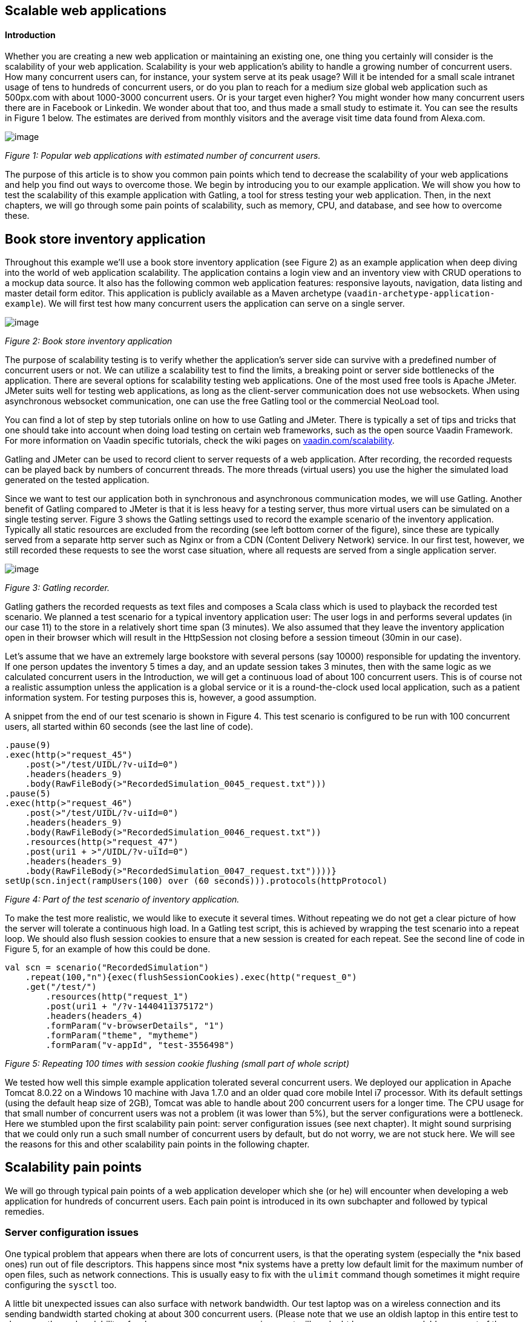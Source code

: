 [[scalable-web-applications]]
Scalable web applications
-------------------------

[[introduction]]
Introduction
^^^^^^^^^^^^

Whether you are creating a new web application or maintaining an
existing one, one thing you certainly will consider is the scalability
of your web application. Scalability is your web application’s ability
to handle a growing number of concurrent users. How many concurrent
users can, for instance, your system serve at its peak usage? Will it be
intended for a small scale intranet usage of tens to hundreds of
concurrent users, or do you plan to reach for a medium size global web
application such as 500px.com with about 1000-3000 concurrent users. Or
is your target even higher? You might wonder how many concurrent users
there are in Facebook or Linkedin. We wonder about that too, and thus
made a small study to estimate it. You can see the results in Figure 1
below. The estimates are derived from monthly visitors and the average
visit time data found from Alexa.com. 

image:img/webusers.png[image]

_Figure 1: Popular web applications with estimated number of concurrent
users._

The purpose of this article is to show you common pain points which tend
to decrease the scalability of your web applications and help you find
out ways to overcome those. We begin by introducing you to our example
application. We will show you how to test the scalability of this
example application with Gatling, a tool for stress testing your web
application. Then, in the next chapters, we will go through some pain
points of scalability, such as memory, CPU, and database, and see how to
overcome these.

[[book-store-inventory-application]]
Book store inventory application
--------------------------------

Throughout this example we’ll use a book store inventory application
(see Figure 2) as an example application when deep diving into the world
of web application scalability. The application contains a login view
and an inventory view with CRUD operations to a mockup data source. It
also has the following common web application features: responsive
layouts, navigation, data listing and master detail form editor. This
application is publicly available as a Maven archetype
(`vaadin-archetype-application-example`). We will first test how many
concurrent users the application can serve on a single server.

image:img/mockapp-ui.png[image]

_Figure 2: Book store inventory application_

The purpose of scalability testing is to verify whether the
application's server side can survive with a predefined number of
concurrent users or not. We can utilize a scalability test to find the
limits, a breaking point or server side bottlenecks of the application.
There are several options for scalability testing web applications. One
of the most used free tools is Apache JMeter. JMeter suits well for
testing web applications, as long as the client-server communication
does not use websockets. When using asynchronous websocket
communication, one can use the free Gatling tool or the commercial
NeoLoad tool.

You can find a lot of step by step tutorials online on how to use
Gatling and JMeter. There is typically a set of tips and tricks that one
should take into account when doing load testing on certain web
frameworks, such as the open source Vaadin Framework. For more
information on Vaadin specific tutorials, check the wiki pages on
https://vaadin.com/scalability[vaadin.com/scalability].

Gatling and JMeter can be used to record client to server requests of a
web application. After recording, the recorded requests can be played
back by numbers of concurrent threads. The more threads (virtual users)
you use the higher the simulated load generated on the tested
application.

Since we want to test our application both in synchronous and
asynchronous communication modes, we will use Gatling. Another benefit
of Gatling compared to JMeter is that it is less heavy for a testing
server, thus more virtual users can be simulated on a single testing
server. Figure 3 shows the Gatling settings used to record the example
scenario of the inventory application. Typically all static resources
are excluded from the recording (see left bottom corner of the figure),
since these are typically served from a separate http server such as
Nginx or from a CDN (Content Delivery Network) service. In our first
test, however, we still recorded these requests to see the worst case
situation, where all requests are served from a single application
server.

image:img/figure3s2.png[image]

_Figure 3: Gatling recorder._

Gatling gathers the recorded requests as text files and composes a Scala
class which is used to playback the recorded test scenario. We planned a
test scenario for a typical inventory application user: The user logs in
and performs several updates (in our case 11) to the store in a
relatively short time span (3 minutes). We also assumed that they leave
the inventory application open in their browser which will result in the
HttpSession not closing before a session timeout (30min in our case).

Let’s assume that we have an extremely large bookstore with several
persons (say 10000) responsible for updating the inventory. If one
person updates the inventory 5 times a day, and an update session takes
3 minutes, then with the same logic as we calculated concurrent users in
the Introduction, we will get a continuous load of about 100 concurrent
users. This is of course not a realistic assumption unless the
application is a global service or it is a round-the-clock used local
application, such as a patient information system. For testing purposes
this is, however, a good assumption.

A snippet from the end of our test scenario is shown in Figure 4. This
test scenario is configured to be run with 100 concurrent users, all
started within 60 seconds (see the last line of code).

[source,scala]
....
.pause(9)
.exec(http(>"request_45")
    .post(>"/test/UIDL/?v-uiId=0")
    .headers(headers_9)
    .body(RawFileBody(>"RecordedSimulation_0045_request.txt")))
.pause(5)
.exec(http(>"request_46")
    .post(>"/test/UIDL/?v-uiId=0")
    .headers(headers_9)
    .body(RawFileBody(>"RecordedSimulation_0046_request.txt"))
    .resources(http(>"request_47")
    .post(uri1 + >"/UIDL/?v-uiId=0")
    .headers(headers_9)
    .body(RawFileBody(>"RecordedSimulation_0047_request.txt"))))}
setUp(scn.inject(rampUsers(100) over (60 seconds))).protocols(httpProtocol)
....

_Figure 4: Part of the test scenario of inventory application._

To make the test more realistic, we would like to execute it several
times. Without repeating we do not get a clear picture of how the server
will tolerate a continuous high load. In a Gatling test script, this is
achieved by wrapping the test scenario into a repeat loop. We should
also flush session cookies to ensure that a new session is created for
each repeat. See the second line of code in Figure 5, for an example of
how this could be done.

[source,scala]
....
val scn = scenario("RecordedSimulation")
    .repeat(100,"n"){exec(flushSessionCookies).exec(http("request_0")
    .get("/test/")
        .resources(http("request_1")
        .post(uri1 + "/?v-1440411375172")
        .headers(headers_4)
        .formParam("v-browserDetails", "1")
        .formParam("theme", "mytheme")
        .formParam("v-appId", "test-3556498")
....

_Figure 5: Repeating 100 times with session cookie flushing (small part
of whole script)_

We tested how well this simple example application tolerated several
concurrent users. We deployed our application in Apache Tomcat 8.0.22 on
a Windows 10 machine with Java 1.7.0 and an older quad core mobile Intel
i7 processor. With its default settings (using the default heap size of
2GB), Tomcat was able to handle about 200 concurrent users for a longer
time. The CPU usage for that small number of concurrent users was not a
problem (it was lower than 5%), but the server configurations were a
bottleneck. Here we stumbled upon the first scalability pain point:
server configuration issues (see next chapter). It might sound
surprising that we could only run a such small number of concurrent
users by default, but do not worry, we are not stuck here. We will see
the reasons for this and other scalability pain points in the following
chapter.

[[scalability-pain-points]]
Scalability pain points
-----------------------

We will go through typical pain points of a web application developer
which she (or he) will encounter when developing a web application for
hundreds of concurrent users. Each pain point is introduced in its own
subchapter and followed by typical remedies.

[[server-configuration-issues]]
Server configuration issues
~~~~~~~~~~~~~~~~~~~~~~~~~~~

One typical problem that appears when there are lots of concurrent
users, is that the operating system (especially the *nix based ones) run
out of file descriptors. This happens since most *nix systems have a
pretty low default limit for the maximum number of open files, such as
network connections. This is usually easy to fix with the `ulimit`
command though sometimes it might require configuring the `sysctl` too.

A little bit unexpected issues can also surface with network bandwidth.
Our test laptop was on a wireless connection and its sending bandwidth
started choking at about 300 concurrent users. (Please note that we use
an oldish laptop in this entire test to showcase the real scalability of
web apps –your own server environment will no doubt be even more
scalable even out of the box.) One part of this issue was the wifi and
another part was that we served the static resources, such as javascript
files, images and stylesheets, from Tomcat. At this point we stripped
the static resources requests out of our test script to simulate the
situation where those are served from a separate http server, such as
nginx. Please read the blog post
“https://vaadin.com/blog/-/blogs/optimizing-hosting-setup[Optimizing
hosting setup]” from our website for more information about the topic.

Another quite typical configuration issue is that the application server
is not configured for a large number of concurrent users. In our
example, a symptom of this was that the server started rejecting
(“Request timed out”) new connections after a while, even though there
were lots of free memory and CPU resources available.

After we configured our Apache Tomcat for high concurrent mode and
removed static resource requests, and connected the test laptop into a
wired network, we were able to push the number of concurrent users from
200 up to about 500 users. Our configuration changes into the server.xml
of Tomcat are shown in Figure 6, where we define a maximum thread count
(10240), an accepted threads count (4096), and a maximum number of
concurrent connections (4096).

image:img/figure6a.png[image]

_Figure 6: Configuring Tomcat’s default connector to accept a lot of
concurrent users._

The next pain point that appeared with more than 500 users was that we
were out of memory. The default heap size of 2GB eventually ran out with
such high number of concurrent users. On the other hand, there was still
a lot of CPU capacity available, since the average load was less than
5%.

[[out-of-memory]]
Out of memory
~~~~~~~~~~~~~

Insufficient memory is possibly the most common problem that limits the
scalability of a web application with a state. An http session is used
typically to store the state of a web application for its user. In
Vaadin an http session is wrapped into a `VaadinSession`. A
VaadinSession contains the state (value) of each component (such as
`Grid`, `TextFields` etc.) of the user interface. Thus,
straightforwardly the more components and views you have in your Vaadin
web application, the bigger is the size of your session.

In our inventory application, each session takes about 0.3MB of memory
which is kept in memory until the session finally closes and the garbage
collectors free the resources. The session size in our example is a
little bit high. With constant load of 100 concurrent users, a session
timeout of 30 minutes and an average 3 minutes usage time, the expected
memory usage is about 350MB. To see how the session size and the number
of concurrent users affect the needed memory in our case, we made a
simple analysis which results are shown in Figure 7. We basically
calculated how many sessions there can exist at most, by calculating how
many users there will be within an average usage time plus the session
timeout.

image:img/figure6s.png[image]

_Figure 7: Memory need for varying size sessions and a different number
of concurrent users._

[[remedies]]
Remedies
^^^^^^^^

[[use-more-memory]]
Use more memory
+++++++++++++++

This might sound simplistic, but many times it might be enough to just
add as much memory as possible to the server. Modern servers and server
operating systems have support for hundreds of gigabytes of physical
memory. For instance, again in our example, if the size of a session
would be 0.5MB and we had 5000 concurrent users, the memory need would
be about 28GB.

You also have to take care that your application server is configured to
reserve enough memory. For example, the default heap size for Java is
typically 2GB and for example Apache Tomcat will not reserve more memory
if you do not ask it to do it with **`-Xmx`** JVM argument. You might
need a special JVM for extremely large heap sizes. We used the following
Java virtual machine parameters in our tests:

....
-Xms5g -Xmx5g -Xss512k -server
....

The parameters **`-Xms`** and **`-Xmx`** are for setting the minimum and
the maximum heap size for the server (5 GB in the example), the `-Xss`
is used to reduce the stack size of threads to save memory (typically
the default is 1MB for 64bit Java) and the `-server` option tells JVM
that the Java process is a server.

[[minimize-the-size-of-a-session]]
Minimize the size of a session
++++++++++++++++++++++++++++++

The biggest culprit for the big session size in the inventory
application is the container (BeanItemContainer) which is filled with
all items of the database. Containers, and especially the built in fully
featured BeanItemContainer, are typically the most memory hungry parts
of Vaadin applications. One can either reduce the number of items loaded
in the container at one time or use some lightweight alternatives
available from Vaadin Directory
(https://vaadin.com/directory[vaadin.com/directory]) such as Viritin,
MCont, or GlazedLists Vaadin Container. Another approach is to release
containers and views to the garbage collection e.g. every time the user
switches into another view, though that will slightly increase the CPU
load since the views and containers have to be rebuilt again, if the
user returns to the view. The feasibility of this option is up to your
application design and user flow –usually it’s a good choice.

[[use-a-shorter-session-time-out]]
Use a shorter session time out
++++++++++++++++++++++++++++++

Since every session in the memory reserves it for as long as it stays
there, the shorter the session timeout is, the quicker the memory is
freed. Assuming that the average usage time is much shorter than the
session timeout, we can state that halving the session timeout
approximately halves the memory need, too. Another way to reduce the
session’s time in the memory could be instructing users to logout after
they are done.

The session of a Vaadin application is kept alive by requests (such as
user interactions) made from the client to the server. Besides user
interaction, the client side of Vaadin application sends a heartbeat
request into the server side, which should keep the session alive as
long as the browser window is open. To override this behaviour and to
allow closing idle sessions, we recommend that the `closeIdleSessions`
parameter is used in your servlet configuration. For more details, see
chapter
https://vaadin.com/book/-/page/application.lifecycle.html[Application
Lifecycle] in the Book of Vaadin.

[[use-clustering]]
Use clustering
++++++++++++++

If there is not enough memory, for example if there is no way to reduce
the size of a session and the application needs a very long session
timeout, then there is only one option left: clustering. We will discuss
clustering later in the Out of CPU chapter since clustering is more
often needed for increasing CPU power.

[[out-of-cpu]]
Out of CPU
~~~~~~~~~~

We were able to get past the previous limit of 500 concurrent users by
increasing the heap size of Tomcat to 5GB and reducing the session
timeout to 10 minutes. Following the memory calculations above, we
should theoretically be able to serve almost 3000 concurrent users with
our single server, if there is enough CPU available.

Although the average CPU load was rather low (about 10%) still with 800
concurrent users, it jumped up to 40% every now and then for several
seconds as the garbage collector cleaned up unused sessions etc. That is
also the reason why one should not plan to use full CPU capacity of a
server since that will increase the garbage collection time in worst
case even to tens of seconds, while the server will be completely
unresponsive for that time. We suggest that if the average load grows to
over 50% of the server’s capacity, other means have to be taken into use
to decrease the load of the single server.

We gradually increased the number of concurrent users to find out the
limits of our test laptop and Tomcat. After trial and error, we found
that the safe number of concurrent users for our test laptop was about
1700. Above that, several request timeout events occurred even though
the CPU usage was about 40-50% of total capacity. We expect that using a
more powerful server, we could have reached 2000-3000 concurrent users
quite easily.

[[remedies-1]]
Remedies
^^^^^^^^

[[analyze-and-optimize-performance-bottlenecks]]
Analyze and optimize performance bottlenecks
++++++++++++++++++++++++++++++++++++++++++++

If you are not absolutely sure about the origin of the high CPU usage,
it is always good to verify it with a performance profiling tool. There
are several options for profiling, such as JProfiler, XRebel, and Java
VisualVM. We will use VisualVM in this case since it comes freely with
every (Oracle’s) JDK since the version 1.5.

Our typical procedure goes like this: 1. Deploy your webapp and start
your server, 2. Start VisualVM and double click your server’s process
(“e.g. Tomcat (pid 1234)”) on the Applications tab (see Figure 8), 3.
Start your load test script with, for instance, 100 concurrent users, 4.
Open the Sampler tab to see where the CPU time is spent, 5. Use the
filter on the bottom to show the CPU usage of your application (e.g.
“`biz.mydomain.projectx`”) and possible ORM (Object-relational mapping)
framework (e.g. “`org.hibernate`”) separately.

Typically, only a small part (e.g. 0.1 - 2 %) of CPU time is spent on
the classes of your webapp, if your application does not contain heavy
business logic. Also, CPU time spent on the classes of Vaadin should be
very small (e.g. 1%). You can be relaxed about performance bottlenecks
of your code if the most time (>90%) is spent on application server’s
classes (e.g. “`org.apache.tomcat`”).

Unfortunately, quite often database functions and ORM frameworks take a
pretty big part of CPU time. We will discuss how to tackle heavy
database operations in the Database chapter below.

image:img/figure7s.png[image]

_Figure 8: Profiling CPU usage of our inventory application with Java
VisualVM_

[[use-native-application-server-libraries]]
Use native application server libraries
+++++++++++++++++++++++++++++++++++++++

Some application servers (at least Tomcat and Wildfly) allow you to use
native (operating system specific) implementation of certain libraries.
For example, The Apache Tomcat Native Library gives Tomcat access to
certain native resources for performance and compatibility. Here we
didn’t test the effect of using native libraries instead of standard
ones. With little online research, it seems that the performance benefit
of native libraries for Tomcat is visible only if using secured https
connections.

[[fine-tune-java-garbage-collection]]
Fine tune Java garbage collection
+++++++++++++++++++++++++++++++++

We recommended above not to strain a server more than 50% of its total
CPU capacity. The reason was that above that level, a garbage collection
pause tends to freeze the server for too long a time. That is because it
typically starts not before almost all of the available heap is already
spent and then it does the full collection. Fortunately, it is possible
to tune the Java garbage collector so that it will do its job in short
periods. With little online study, we found the following set of JVM
parameters for web server optimized garbage collection

....
-XX:+UseCMSInitiatingOccupancyOnly
-XX:CMSInitiatingOccupancyFraction=70
....

The first parameter prevents Java from using its default garbage
collection strategy and makes it use CMS (concurrent-mark-sweep)
instead. The second parameter tells at which level of “occupancy” the
garbage collection should be started. The value 70% for the second
parameter is typically a good choice but for optimal performance it
should be chosen carefully for each environment e.g. by trial and error.

The CMS collector should be good for heap sizes up to about 4GB. For
bigger heaps there is the G1 (Garbage first) collector that was
introduced in JDK 7 update 4. G1 collector divides the heap into regions
and uses multiple background threads to first scan regions that contain
the most of garbage objects. Garbage first collector is enabled with the
following JVM parameter.

....
-XX:+UseG1GC
....

If you are using Java 8 Update 20 or later, and G1, you can optimize the
heap usage of duplicated Strings (i.e. their internal `char[]` arrays)
with the following parameter.

....
-XX:+UseStringDeduplication
....

[[use-clustering-1]]
Use clustering
++++++++++++++

We have now arrived at the point where a single server cannot fulfill
our scalability needs whatever tricks we have tried. If a single server
is not enough for serving all users, obviously we have to distribute
them to two or more servers. This is called clustering.

Clustering has more benefits than simply balancing the load between two
or more servers. An obvious additional benefit is that we do not have to
trust a single server. If one server dies, the user can continue on the
other server. In worst case, the user loses her session and has to log
in again, but at least she is not left without the service. You probably
have heard the term “session replication” before. It means that the
user’s session is copied into other servers (at least into one other) of
the cluster. Then, if the server currently used by the user goes down,
the load balancer sends subsequent requests to another server and the
user should not notice anything.

We will not cover session replication in this article since we are
mostly interested in increasing the ability to serve more and more
concurrent users with our system. We will show two ways to do clustering
below, first with Apache WebServer and Tomcats and then with the Wildfly
Undertow server.

[[clustering-with-apache-web-server-and-tomcat-nodes]]
Clustering with Apache Web Server and Tomcat nodes
++++++++++++++++++++++++++++++++++++++++++++++++++

Traditionally Java web application clustering is implemented with one
Apache Web Server as a load balancer and 2 or more Apache Tomcat servers
as nodes. There are a lot of tutorials online, thus we will just give a
short summary below.

1.  Install Tomcat for each node
2.  Configure unique node names with jvmRoute parameter to each Tomcat’s
server.xml
3.  Install Apache Web Server to load balancer node
4.  Edit Apache’s httpd.conf file to include mod_proxy, mod_proxy_ajp,
and mod_proxy_balancer
5.  Configure balancer members with node addresses and load factors into
end of httpd.conf file
6.  Restart servers

There are several other options (free and commercial ones) for the load
balancer, too. For example, our customers have used at least F5 in
several projects.

[[clustering-with-wildfly-undertow]]
Clustering with Wildfly Undertow
++++++++++++++++++++++++++++++++

Using Wildfly Undertow as a load balancer has several advantages over
Apache Web Server. First, as Undertow comes with your WildFly server,
there is no need to install yet another software for a load balancer.
Then, you can configure Undertow with Java (see Figure 8) which
minimizes the error prone conf file or xml configurations. Finally,
using the same vendor for application servers and for a load balancer
reduces the risk of intercompatibility issues. The clustering setup for
Wildfly Undertow is presented below. We are using sticky session
management to maximize performance.

1.  Install Wildfly 9 to all nodes
2.  Configure Wildfly’s standalone.xml
1.  add `“instance-id=”node-id”` parameter undertow subsystem, e.g:
`<subsystem xmlns="urn:jboss:domain:undertow:2.0" instance-id="node1"> `(this
is needed for the sticky sessions).
2.  set http port to something else than 8080 in socket-binding-group,
e.g: `<socket-binding name="http" port="${jboss.http.port:8081}"/>`
3.  Start your node servers accepting all ip addresses:
`./standalone.sh -c standalone.xml -b=0.0.0.0`
4.  Code your own load balancer (reverse proxy) with Java and Undertow
libraries (see Figure 9) and start it as a Java application.

[source,java]
....
public static void main(final String[] args) {
  try {
    LoadBalancingProxyClient loadBalancer = new LoadBalancingProxyClient()
      .addHost(new URI("http://192.168.2.86:8081"),"node1")
      .addHost(new URI("http://192.168.2.216:8082"),"node2")
      .setConnectionsPerThread(1000);
    Undertow reverseProxy = Undertow.builder()
      .addHttpListener(8080, "localhost")
      .setIoThreads(8)
      .setHandler(new ProxyHandler(loadBalancer, 30000, ResponseCodeHandler.HANDLE_404))
      .build();
      reverseProxy.start();
  } catch (URISyntaxException e) {
    throw new RuntimeException(e);
  }
}
....

_Figure 9: Simple load balancer with two nodes and sticky sessions._

[[database]]
Database
~~~~~~~~

In most cases, the database is the most common and also the most tricky
to optimize. Typically you’ll have to think about your database usage
before you actually need to start optimizing the memory and CPU as shown
above. We assume here that you use object to relational mapping
frameworks such as Hibernate or Eclipselink. These frameworks implement
several optimization techniques within, which are not discussed here,
although you might need those if you are using plain old JDBC.

Typically profiling tools are needed to investigate how much the
database is limiting the scalability of your application, but as a rule
of thumb: the more you can avoid accessing the database, the less it
limits the scalability. Consequently, you should generally cache static
(or rarely changing) database content.

[[remedies-2]]
Remedies
^^^^^^^^

[[analyze-and-optimize-performance-bottlenecks-1]]
Analyze and optimize performance bottlenecks
++++++++++++++++++++++++++++++++++++++++++++

We already discussed shortly, how to use Java VisualVM for finding CPU
bottlenecks. These same instructions also apply for finding out at what
level the database consumes the performance. Typically you have several
Repository-classes (e.g. `CustomerRepository`) in your web application,
used for CRUD (create, read, update, delete) operations (e.g.
`createCustomer`). Commonly your repository implementations either
extend Spring’s JPARepository or use `javax.persistence.EntityManager`
or Spring’s `Datasource` for the database access. Thus, when profiling,
you will probably see one or more of those database access methods in
the list of methods that are using most of your CPU’s capacity.

According to our experience, one of the bottlenecks might be that small
database queries (e.g. `findTaskForTheDay`) are executed repeatedly
instead of doing more in one query (e.g. `findTasksForTheWeek`). In some
other cases, it might be vice versa: too much information is fetched and
only part of it is used (e.g. `findAllTheTasks`). A real life example of
the latter happened recently in a customer project, where we were able
to a gain significant performance boost just by using JPA Projections to
leave out unnecessary attributes of an entity (e.g. finding only Task’s
name and id) in a query.

[[custom-caching-and-query-optimization]]
Custom caching and Query optimization
+++++++++++++++++++++++++++++++++++++

After performance profiling, you have typically identified a few queries
that are taking a big part of the total CPU time. A part of those
queries might be the ones that are relatively fast as a single query but
they are just done hundreds or thousands of times. Another part of
problematic queries are those that are heavy as is. Moreover, there is
also the __N__+1 query problem, when, for example, a query for fetching
a Task entity results __N__ more queries for fetching one-to-many
members (e.g. assignees, subtasks, etc.) of the Task.

The queries of the first type might benefit from combining to bigger
queries as discussed in the previous subchapter (use
`findTasksForTheWeek` instead of `findTaskForTheDay`). I call this
approach custom caching. This approach typically requires changes in
your business logic too: you will need to store (cache) yet unneeded
entities, for example in a `HashMap` or `List` and then handle all these
entities sequentially.

The queries of the second type are typically harder to optimize.
Typically slow queries can be optimized by adding a certain index or
changing the query logic into a little bit different form. The difficult
part is to figure out what exactly makes the query slow. I recommend
using a logging setting that shows the actual sql query made in your log
file or console (e.g. in Hibernate use `show_sql=true`). Then you can
take the query and run it against your database and try to vary it and
see how it behaves. You can even use the `EXPLAIN` keyword to ask MySQL
or PostgreSql (`EXPLAIN PLAN FOR` in Oracle and `SHOWPLAN_XML` in SQL
Server) to explain how the query is executed, what indexes are used etc.

The __N__+1 queries can be detected by analysing the executed sqls in
the log file. The first solution for the issue is redesigning the
problematic query to use appropriate join(s) to make it fetch all the
members in a single sql query. Sometimes, it might be enough to use
`FetchType.EAGER` instead of `LAZY` for the problematic cases. Yet
another possibility could be your own custom caching as discussed above.

[[second-level-cache]]
Second-level cache
++++++++++++++++++

According to Oracle’s Java EE Tutorial: a second-level cache is a local
store of entities managed by the persistence provider. It is used to
improve the application performance. A second-level cache helps to avoid
expensive database queries by keeping frequently used entities in the
cache. It is especially useful when you update your database only by
your persistence provider (Hibernate or Eclipselink), you read the
cached entities much more often than you update them, and you have not
clustered your database.

There are different second-level cache vendors such as EHCache, OSCache,
and SwarmCache for Hibernate. You can find several tutorials for these
online. One thing to keep in mind is that the configuration of, for
example, EHCache varies whether you use Spring or not. Our experience of
the benefits of second-level caches this far is that in real world
applications the benefits might be surprisingly low. The benefit gain
depends highly on how much your application uses the kind of data from
the database that is mostly read-only and rarely updated.

[[use-clustering-2]]
Use clustering
++++++++++++++

There are two common options for clustering or replication of the
database: master-master replication and master-slave replication. In the
master-master scheme any node in the cluster can update the database,
whereas in the master-slave scheme only the master is updated and the
change is distributed to the slave nodes right after that. Most
relational database management systems support at least the master-slave
replication. For instance, in MySql and PostgreSQL, you can enable it by
few configuration changes and by granting the appropriate master rights
for replication. You can find several step-by-step tutorials online by
searching with e.g. the keywords “postgresql master slave replication”.

[[nosql]]
NoSQL
+++++

When looking back to the first figure (Figure 1) of the article, you
might wonder what kind of database solutions the world's biggest web
application’s use? Most of them use some relation database, partly, and
have a NoSQL database (such as Cassandra, MongoDB, and Memcached) for
some of the functionality. The big benefit of many NoSQL solutions is
that they are typically easier to cluster, and thus help one to achieve
extremely scalable web applications. The whole topic of using NoSQL is
so big that we do not have the possibility to discuss it in this
article.

[[summary]]
Summary
-------

We started the study by looking at typical applications and estimated
their average concurrent user number. We then started with a typical
Vaadin web application and looked at what bottlenecks we hit on the way,
by using a standard laptop. We discussed different ways of overcoming
everything from File Descriptors to Session size minimization, all the
way to Garbage collection tweaking and clustering your entire
application. At the end of the day, there are several issues that could
gap you applications scalability, but as shown in this study, with a few
fairly simple steps we can scale the app from 200 concurrent users to
3000 concurrent users. As a standard architectural answer, however: the
results in your environment might be different, so use tools discussed
in this paper to find your bottlenecks and iron them out.
